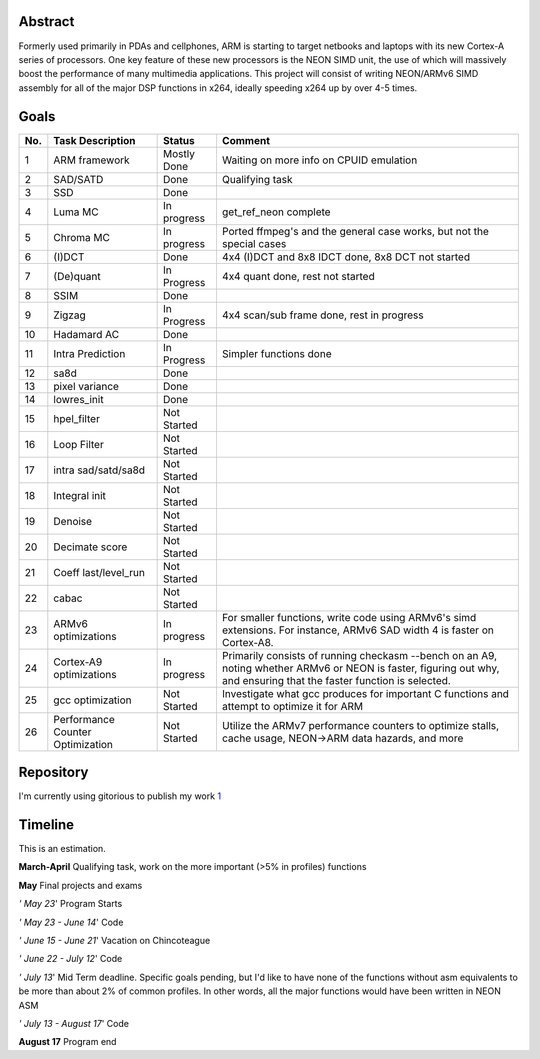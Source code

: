.. raw:: mediawiki

   {{SoCProject|year=2009|student=David Conrad|mentor=Holger Lubitz}}

Abstract
--------

Formerly used primarily in PDAs and cellphones, ARM is starting to target netbooks and laptops with its new Cortex-A series of processors. One key feature of these new processors is the NEON SIMD unit, the use of which will massively boost the performance of many multimedia applications. This project will consist of writing NEON/ARMv6 SIMD assembly for all of the major DSP functions in x264, ideally speeding x264 up by over 4-5 times.

Goals
-----

=== ================================ =========== =====================================================================================================================================================================
No. Task Description                 Status      Comment
=== ================================ =========== =====================================================================================================================================================================
1   ARM framework                    Mostly Done Waiting on more info on CPUID emulation
2   SAD/SATD                         Done        Qualifying task
3   SSD                              Done       
4   Luma MC                          In progress get_ref_neon complete
5   Chroma MC                        In progress Ported ffmpeg's and the general case works, but not the special cases
6   (I)DCT                           Done        4x4 (I)DCT and 8x8 IDCT done, 8x8 DCT not started
7   (De)quant                        In Progress 4x4 quant done, rest not started
8   SSIM                             Done       
9   Zigzag                           In Progress 4x4 scan/sub frame done, rest in progress
10  Hadamard AC                      Done       
11  Intra Prediction                 In Progress Simpler functions done
12  sa8d                             Done       
13  pixel variance                   Done       
14  lowres_init                      Done       
15  hpel_filter                      Not Started
16  Loop Filter                      Not Started
17  intra sad/satd/sa8d              Not Started
18  Integral init                    Not Started
19  Denoise                          Not Started
20  Decimate score                   Not Started
21  Coeff last/level_run             Not Started
22  cabac                            Not Started
23  ARMv6 optimizations              In progress For smaller functions, write code using ARMv6's simd extensions. For instance, ARMv6 SAD width 4 is faster on Cortex-A8.
24  Cortex-A9 optimizations          In progress Primarily consists of running checkasm --bench on an A9, noting whether ARMv6 or NEON is faster, figuring out why, and ensuring that the faster function is selected.
25  gcc optimization                 Not Started Investigate what gcc produces for important C functions and attempt to optimize it for ARM
26  Performance Counter Optimization Not Started Utilize the ARMv7 performance counters to optimize stalls, cache usage, NEON->ARM data hazards, and more
=== ================================ =========== =====================================================================================================================================================================

Repository
----------

I'm currently using gitorious to publish my work `1 <http://gitorious.org/projects/x264-arm>`__

Timeline
--------

This is an estimation.

**March-April** Qualifying task, work on the more important (>5% in profiles) functions

**May** Final projects and exams

*' May 23*' Program Starts

*' May 23 - June 14*' Code

*' June 15 - June 21*' Vacation on Chincoteague

*' June 22 - July 12*' Code

*' July 13*' Mid Term deadline. Specific goals pending, but I'd like to have none of the functions without asm equivalents to be more than about 2% of common profiles. In other words, all the major functions would have been written in NEON ASM

*' July 13 - August 17*' Code

**August 17** Program end
